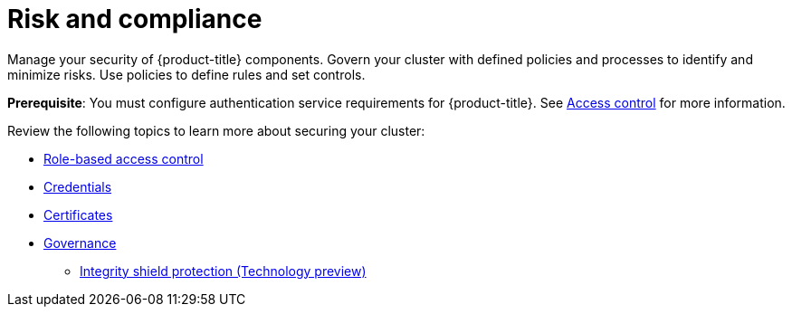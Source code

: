 [#security]
= Risk and compliance

Manage your security of {product-title} components. Govern your cluster with defined policies and processes to identify and minimize risks. Use policies to define rules and set controls.

*Prerequisite*: You must configure authentication service requirements for {product-title}. See link:../access_control/authentication_intro.adoc#access-control[Access control] for more information.

Review the following topics to learn more about securing your cluster:

* link:../access_control/rbac.adoc#role-based-access-control[Role-based access control]
* link:../access_control/credentials.adoc#credentials[Credentials]
* xref:../governance/certificates.adoc#certificates[Certificates]
* xref:../governance/grc_intro.adoc#governance[Governance]
** xref:../governance/integrity_shield.adoc#integrity-shield[Integrity shield protection (Technology preview)]
